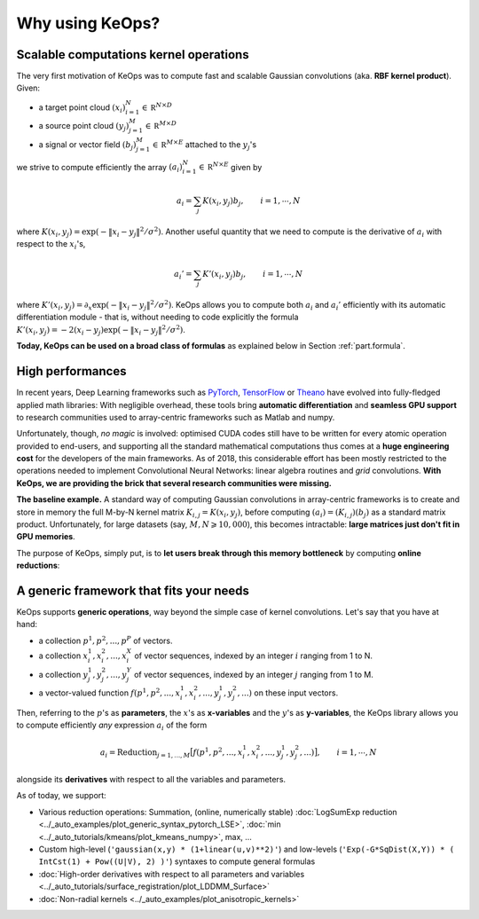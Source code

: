 Why using KeOps?
================

Scalable computations kernel operations
---------------------------------------

The very first motivation of KeOps was to compute fast and scalable Gaussian convolutions (aka. **RBF kernel product**). Given:

- a target point cloud :math:`(x_i)_{i=1}^N \in  \mathbb R^{N \times D}`
- a source point cloud :math:`(y_j)_{j=1}^M \in  \mathbb R^{M \times D}`
- a signal or vector field :math:`(b_j)_{j=1}^M \in  \mathbb R^{M \times E}` attached to the :math:`y_j`'s

we strive to compute efficiently the array :math:`(a_i)_{i=1}^N \in  \mathbb R^{N \times E}` given by

.. math::
    a_i =  \sum_j K(x_i,y_j) b_j,  \qquad i=1,\cdots,N


where :math:`K(x_i,y_j) = \exp(-\|x_i - y_j\|^2 / \sigma^2)`. Another useful quantity that we need to compute is the derivative of :math:`a_i` with respect to the :math:`x_i`'s,

.. math::
   a_i' =  \sum_j K'(x_i,y_j) b_j,  \qquad i=1,\cdots,N

where :math:`K'(x_i,y_j) = \partial_x \exp(-\|x_i - y_j\|^2 / \sigma^2)`. KeOps allows you to compute both :math:`a_i` and :math:`a_i'` efficiently with its automatic differentiation module - that is, without needing to code explicitly the formula :math:`K'(x_i,y_j) = -2(x_i - y_j) \exp(-\|x_i - y_j\|^2 / \sigma^2)`.

**Today, KeOps can be used on a broad class of formulas** as explained below in Section :ref:`part.formula`.

High performances
-----------------

In recent years, Deep Learning frameworks such as `PyTorch  <http://pytorch.org>`_, `TensorFlow <http://www.tensorflow.org>`_ or `Theano <http://deeplearning.net/software/theano/>`_ have evolved into fully-fledged applied math libraries: With negligible overhead, these tools bring **automatic differentiation** and **seamless GPU support** to research communities used to array-centric frameworks such as Matlab and numpy.

Unfortunately, though, *no magic* is involved: optimised CUDA codes still have to be written for every atomic operation provided to end-users, and supporting all the standard mathematical computations thus comes at a **huge engineering cost** for the developers of the main frameworks.  As of 2018, this considerable effort has been mostly restricted to the operations needed to implement Convolutional Neural Networks: linear algebra routines and *grid* convolutions.  **With KeOps, we are providing the brick that several research communities were missing.**

**The baseline example.**
A standard way of computing Gaussian convolutions in array-centric frameworks is to create and store in memory the full M-by-N kernel matrix :math:`K_{i,j}=K(x_i,y_j)`, before computing :math:`(a_i) = (K_{i,j}) (b_j)` as a standard matrix product.  Unfortunately, for large datasets (say, :math:`M,N \geqslant 10,000`), this becomes intractable: **large matrices just don't fit in GPU memories**.

The purpose of KeOps, simply put, is to **let users break through this memory bottleneck** by computing **online reductions**:

.. figure:: ../_static/benchmark.png
   :width: 100% 
   :alt: benchmark keops

.. _part.formula:

A generic framework that fits your needs
----------------------------------------

KeOps supports **generic operations**, way beyond the simple case of kernel convolutions.
Let's say that you have at hand:

- a collection :math:`p^1, p^2, ..., p^P` of vectors.
- a collection :math:`x^1_i, x^2_i, ..., x^X_i` of vector sequences, indexed by an integer :math:`i` ranging from 1 to N.
- a collection :math:`y^1_j, y^2_j, ..., y^Y_j` of vector sequences, indexed by an integer :math:`j` ranging from 1 to M.
- a vector-valued function :math:`f(p^1, p^2,..., x^1_i, x^2_i,..., y^1_j, y^2_j, ...)` on these input vectors.

Then, referring to the :math:`p`'s as **parameters**, the :math:`x`'s as **x-variables** and the :math:`y`'s as **y-variables**, the KeOps library allows you to compute efficiently *any* expression :math:`a_i` of the form

.. math::
    a_i = \text{Reduction}_{j=1,...,M} \big[ f(p^1, p^2,..., x^1_i, x^2_i,..., y^1_j, y^2_j, ...)  \big], \qquad i=1,\cdots,N

alongside its **derivatives** with respect to all the variables and parameters.

As of today, we support:

- Various reduction operations: Summation, (online, numerically stable) :doc:`LogSumExp reduction <../_auto_examples/plot_generic_syntax_pytorch_LSE>`, :doc:`min <../_auto_tutorials/kmeans/plot_kmeans_numpy>`, max, ...
- Custom high-level (``'gaussian(x,y) * (1+linear(u,v)**2)'``) and low-levels (``'Exp(-G*SqDist(X,Y)) * ( IntCst(1) + Pow((U|V), 2) )'``) syntaxes to compute general formulas
- :doc:`High-order derivatives with respect to all parameters and variables <../_auto_tutorials/surface_registration/plot_LDDMM_Surface>`
- :doc:`Non-radial kernels <../_auto_examples/plot_anisotropic_kernels>`
